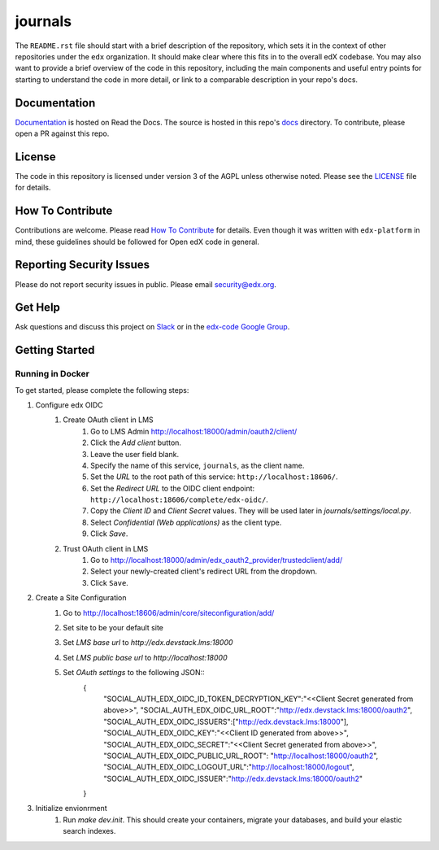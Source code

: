 journals  |Travis|_ |Codecov|_
===================================================
.. |Travis| image:: https://travis-ci.org/edx/journals.svg?branch=master
.. _Travis: https://travis-ci.org/edx/journals

.. |Codecov| image:: http://codecov.io/github/edx/journals/coverage.svg?branch=master
.. _Codecov: http://codecov.io/github/edx/journals?branch=master

The ``README.rst`` file should start with a brief description of the repository, which sets it in the context of other repositories under the ``edx`` organization. It should make clear where this fits in to the overall edX codebase. You may also want to provide a brief overview of the code in this repository, including the main components and useful entry points for starting to understand the code in more detail, or link to a comparable description in your repo's docs.

Documentation
-------------
.. |ReadtheDocs| image:: https://readthedocs.org/projects/journals/badge/?version=latest
.. _ReadtheDocs: http://journals.readthedocs.io/en/latest/

`Documentation <https://journals.readthedocs.io/en/latest/>`_ is hosted on Read the Docs. The source is hosted in this repo's `docs <https://github.com/edx/journals/tree/master/docs>`_ directory. To contribute, please open a PR against this repo.

License
-------

The code in this repository is licensed under version 3 of the AGPL unless otherwise noted. Please see the LICENSE_ file for details.

.. _LICENSE: https://github.com/edx/journals/blob/master/LICENSE

How To Contribute
-----------------

Contributions are welcome. Please read `How To Contribute <https://github.com/edx/edx-platform/blob/master/CONTRIBUTING.rst>`_ for details. Even though it was written with ``edx-platform`` in mind, these guidelines should be followed for Open edX code in general.

Reporting Security Issues
-------------------------

Please do not report security issues in public. Please email security@edx.org.

Get Help
--------

Ask questions and discuss this project on `Slack <https://openedx.slack.com/messages/general/>`_ or in the `edx-code Google Group <https://groups.google.com/forum/#!forum/edx-code>`_.

Getting Started
---------------

Running in Docker
~~~~~~~~~~~~~~~~~
To get started, please complete the following steps:

1. Configure edx OIDC
    1. Create OAuth client in LMS
        1. Go to LMS Admin http://localhost:18000/admin/oauth2/client/
        2. Click the `Add client` button.
        3. Leave the user field blank.
        4. Specify the name of this service, ``journals``, as the client name.
        5. Set the `URL` to the root path of this service: ``http://localhost:18606/``.
        6. Set the `Redirect URL` to the OIDC client endpoint: ``http://localhost:18606/complete/edx-oidc/``.
        7. Copy the `Client ID` and `Client Secret` values. They will be used later in `journals/settings/local.py`.
        8. Select `Confidential (Web applications)` as the client type.
        9. Click `Save`.
    2. Trust OAuth client in LMS
        1. Go to http://localhost:18000/admin/edx_oauth2_provider/trustedclient/add/
        2. Select your newly-created client's redirect URL from the dropdown.
        3. Click ``Save``.
2. Create a Site Configuration
    1. Go to http://localhost:18606/admin/core/siteconfiguration/add/
    2. Set site to be your default site
    3. Set `LMS base url` to `http://edx.devstack.lms:18000`
    4. Set `LMS public base url` to `http://localhost:18000`
    5. Set `OAuth settings` to the following JSON::
        {
            "SOCIAL_AUTH_EDX_OIDC_ID_TOKEN_DECRYPTION_KEY":"<<Client Secret generated from above>>",
            "SOCIAL_AUTH_EDX_OIDC_URL_ROOT":"http://edx.devstack.lms:18000/oauth2",
            "SOCIAL_AUTH_EDX_OIDC_ISSUERS":["http://edx.devstack.lms:18000"],
            "SOCIAL_AUTH_EDX_OIDC_KEY":"<<Client ID generated from above>>",
            "SOCIAL_AUTH_EDX_OIDC_SECRET":"<<Client Secret generated from above>>",
            "SOCIAL_AUTH_EDX_OIDC_PUBLIC_URL_ROOT": "http://localhost:18000/oauth2",
            "SOCIAL_AUTH_EDX_OIDC_LOGOUT_URL":"http://localhost:18000/logout",
            "SOCIAL_AUTH_EDX_OIDC_ISSUER":"http://edx.devstack.lms:18000/oauth2"
        }
3. Initialize envionrment
    1. Run `make dev.init`. This should create your containers, migrate your databases, and build your elastic search indexes.
